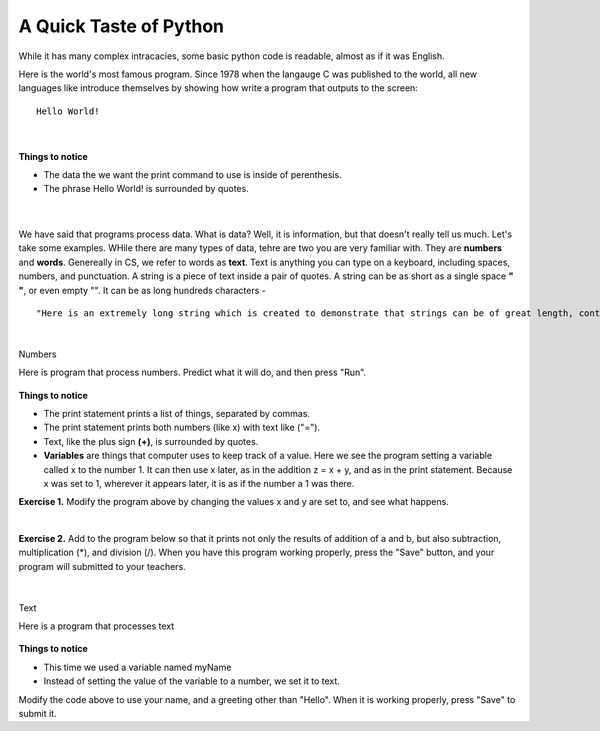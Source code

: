 ..  Copyright (C)  Brad Miller, David Ranum, Jeffrey Elkner, Peter Wentworth, Allen B. Downey, Chris
    Meyers, and Dario Mitchell.  Permission is granted to copy, distribute
    and/or modify this document under the terms of the GNU Free Documentation
    License, Version 1.3 or any later version published by the Free Software
    Foundation; with Invariant Sections being Forward, Prefaces, and
    Contributor List, no Front-Cover Texts, and no Back-Cover Texts.  A copy of
    the license is included in the section entitled "GNU Free Documentation
    License".


.. |NOTE| image:: Figures/pencil.png

.. role:: notetext

.. raw:: html

    <style> .notetext {color:green; font-weight: bold; font-size: 110%; } </style>

.. role:: sctnhead

.. raw:: html

    <style> .sctnhead {color:black; font-weight: bold; font-size: 140%; } </style>


.. qnum::
   :prefix: lps-gi-top-
   :start: 1


A Quick Taste of Python
====================

While it has many complex intracacies, some basic python code is readable, almost as if it was English.  

Here is the world's most famous program.  Since 1978 when the langauge C was published to the world, all new languages like introduce themselves by showing how write a program that outputs to the screen:

::
    
                Hello World!

|

    .. activecode:: hello_world
        :above:
        :nocodelens:

        print( "Hello world!" )

**Things to notice**

-  The data the we want the print command to use is inside of perenthesis.
-  The phrase Hello World! is surrounded by quotes.
 
 |
        
We have said that programs process data.  What is data?  Well, it is information, but that doesn't really tell us much.  Let's take some examples.  WHile there are many types of data, tehre are two you are very familiar with.  They are **numbers** and **words**.   Genereally in CS, we refer to words as **text**.  Text is anything you can type on a keyboard, including spaces, numbers, and punctuation.   
|NOTE| :notetext:`A string  is a piece of text inside a pair of quotes.` A string can be as short as a single space **" "**, or even empty "".  It can be as long hundreds characters - 

::

"Here is an extremely long string which is created to demonstrate that strings can be of great length, contain text numbers like 42, primitive emoticons :) and p_u^n%c#t!u)a*t?i>o<n marks of all kinds.  I could go on like this for a long time, but it might become uninteresting."

|

:sctnhead:`Numbers`

Here is program that process numbers.  Predict what it will do, and then press "Run".


    .. activecode:: lps-gi-top-code-1
        :above:
        :nocodelens:

        x = 1
        y = 2
        z = x + y
        print( x, "+", y, "=", z )
        
**Things to notice**

-   The print statement prints a list of things, separated by commas.
-   The print statement prints both numbers (like x) with text like ("="). 
-   Text, like the plus sign **(+)**, is surrounded by quotes.
-   **Variables** are things that computer uses to keep track of a value.  Here we see the program setting a variable called x to the number 1.  It can then use x later,  as in the addition z = x + y, and as in the print statement.  Because x was set to 1, wherever it appears later, it is as if the number a 1 was there.

**Exercise 1.** Modify the program above by changing the values x and y are set to, and see what happens.

|

**Exercise 2.**  Add to the program below so that it prints not only the results of addition of a and b, but also subtraction, multiplication (*), and division (/).   When you have this program working properly, press the "Save" button, and your program will submitted to your teachers.

    .. activecode:: lps-gi-top-code-2
        :above:
        :nocodelens:

        a = 1
        b = 2
        c = a + b
        print( a, "+", b, "=", c )
        c = a - b
        

|

:sctnhead:`Text`

Here is a program that processes text


    .. activecode:: lps-gi-top-code-3
        :above:
        :nocodelens:

        myName = "Mark Merker"
        print( "Hello", myName )

**Things to notice**

-   This time we used a variable named myName
-   Instead of setting the value of the variable to a number, we set it to text. 

Modify the code above to use your name, and a greeting other than "Hello".  When it is working properly, press "Save" to submit it.


.. index:: numbers,text,words,processing,hello world, strings
